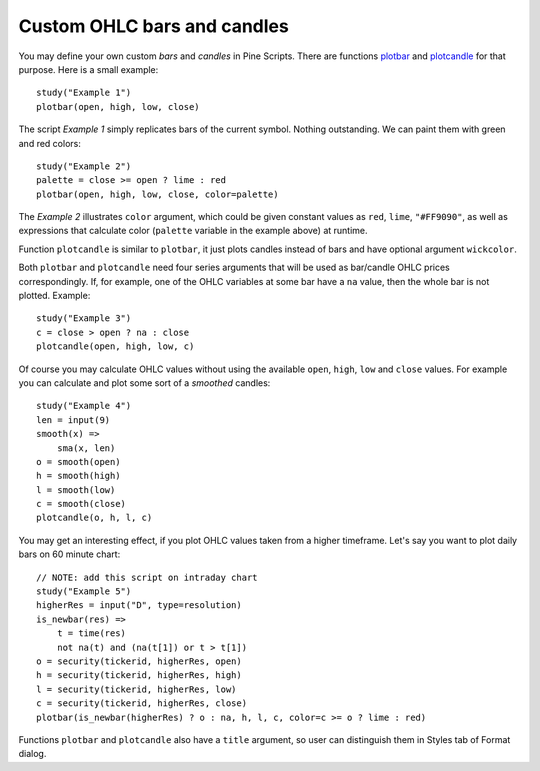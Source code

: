 Custom OHLC bars and candles
============================

.. contents:: :local:
    :depth: 2

You may define your own custom *bars* and *candles* in Pine Scripts. There
are functions `plotbar <https://www.tradingview.com/study-script-reference/#fun_plotbar>`__
and `plotcandle <https://www.tradingview.com/study-script-reference/#fun_plotcandle>`__
for that purpose. Here is a small example::

    study("Example 1")
    plotbar(open, high, low, close)

.. image:: images/Custom_ohlc_bars_and_candles_1.png

The script *Example 1* simply replicates bars of the current symbol.
Nothing outstanding. We can paint them with green and red colors::

    study("Example 2")
    palette = close >= open ? lime : red
    plotbar(open, high, low, close, color=palette)

.. image:: images/Custom_ohlc_bars_and_candles_2.png

The *Example 2* illustrates ``color`` argument, which could be given
constant values as ``red``, ``lime``, ``"#FF9090"``, as well as expressions that
calculate color (``palette`` variable in the example above) at runtime.

Function ``plotcandle`` is similar to ``plotbar``, it just plots candles
instead of bars and have optional argument ``wickcolor``.

Both ``plotbar`` and ``plotcandle`` need four series arguments that will be
used as bar/candle OHLC prices correspondingly. If, for example, one of
the OHLC variables at some bar have a ``na`` value, then the whole bar is not
plotted. Example::

    study("Example 3")
    c = close > open ? na : close
    plotcandle(open, high, low, c)

.. image:: images/Custom_ohlc_bars_and_candles_3.png

Of course you may calculate OHLC values without using the available ``open``,
``high``, ``low`` and ``close`` values. For example you can calculate and plot 
some sort of a *smoothed* candles::

    study("Example 4")
    len = input(9)
    smooth(x) =>
        sma(x, len)
    o = smooth(open)
    h = smooth(high)
    l = smooth(low)
    c = smooth(close)
    plotcandle(o, h, l, c)

.. image:: images/Custom_ohlc_bars_and_candles_4.png

You may get an interesting effect, if you plot OHLC values taken from a
higher timeframe. Let's say you want to plot daily bars on 60 minute chart::

    // NOTE: add this script on intraday chart
    study("Example 5")
    higherRes = input("D", type=resolution)
    is_newbar(res) =>
        t = time(res)
        not na(t) and (na(t[1]) or t > t[1])
    o = security(tickerid, higherRes, open)
    h = security(tickerid, higherRes, high)
    l = security(tickerid, higherRes, low)
    c = security(tickerid, higherRes, close)
    plotbar(is_newbar(higherRes) ? o : na, h, l, c, color=c >= o ? lime : red)

.. image:: images/Custom_ohlc_bars_and_candles_5.png

Functions ``plotbar`` and ``plotcandle`` also have a ``title`` argument, so user can distinguish them in
Styles tab of Format dialog.
